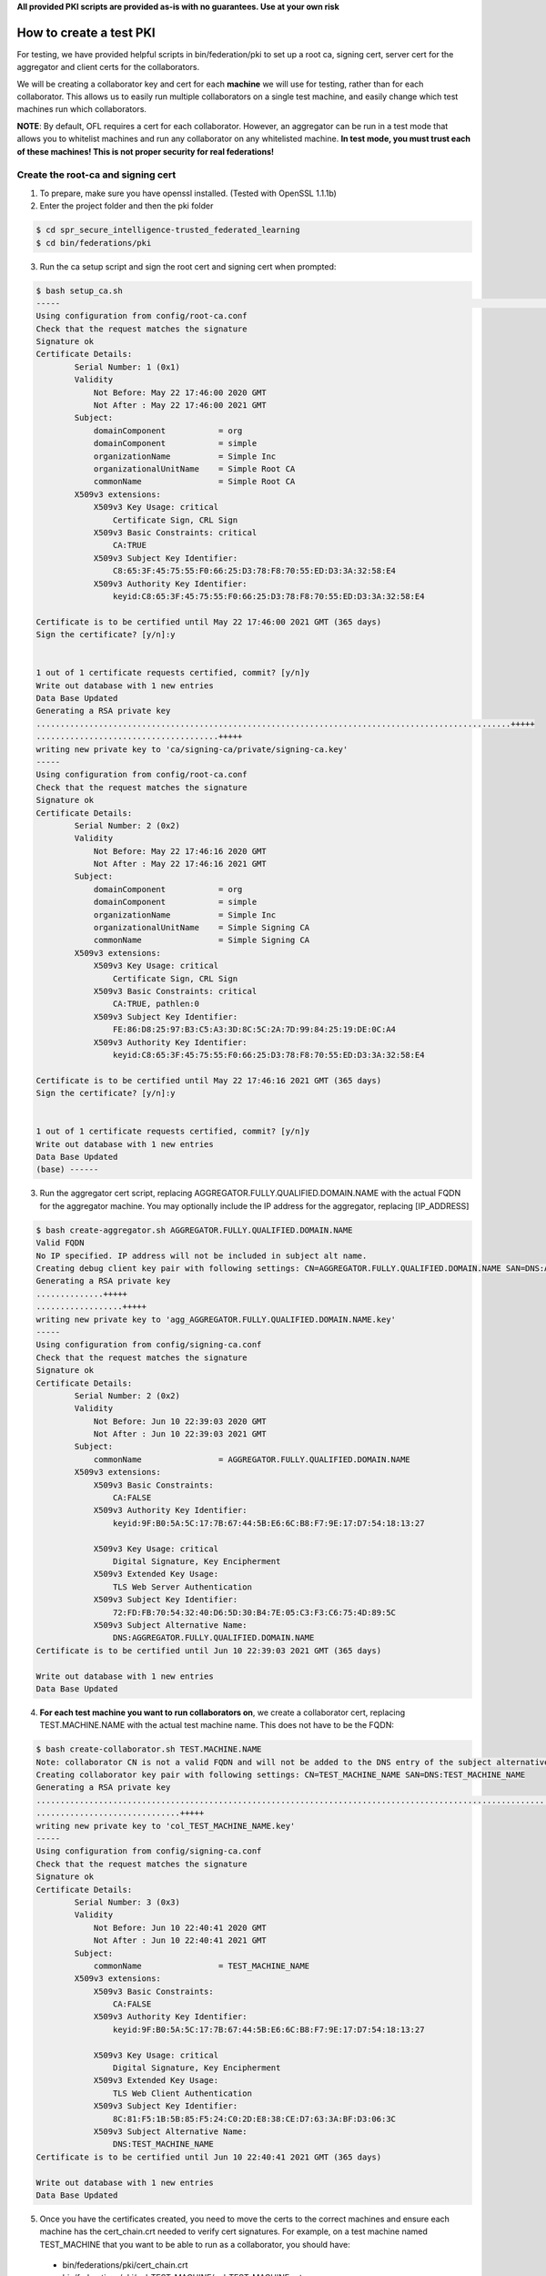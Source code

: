 .. # Copyright (C) 2020 Intel Corporation
.. # Licensed subject to the terms of the separately executed evaluation license agreement between Intel Corporation and you.

**All provided PKI scripts are provided as-is with no guarantees. Use at your own risk**

How to create a test PKI
-------------------------------------------

For testing, we have provided helpful scripts in bin/federation/pki to set up a root ca, signing cert, server cert for the aggregator and client certs for the collaborators.

We will be creating a collaborator key and cert for each **machine** we will use for testing, rather than for each collaborator. This allows us to easily run multiple collaborators on a single test machine, and easily change which test machines run which collaborators.

**NOTE**: By default, OFL requires a cert for each collaborator. However, an aggregator can be run in a test mode that allows you to whitelist machines and run any collaborator on any whitelisted machine. **In test mode, you must trust each of these machines! This is not proper security for real federations!**

Create the root-ca and signing cert
^^^^^^^^^^^^^^^^^^^^^^^^

1. To prepare, make sure you have openssl installed. (Tested with OpenSSL 1.1.1b)

2. Enter the project folder and then the pki folder

.. code-block:: console

  $ cd spr_secure_intelligence-trusted_federated_learning
  $ cd bin/federations/pki

3. Run the ca setup script and sign the root cert and signing cert when prompted:

.. code-block:: console

  $ bash setup_ca.sh
  -----                                                                                                                                                                                                                                                                   [0/177]
  Using configuration from config/root-ca.conf
  Check that the request matches the signature
  Signature ok
  Certificate Details:
          Serial Number: 1 (0x1)
          Validity
              Not Before: May 22 17:46:00 2020 GMT
              Not After : May 22 17:46:00 2021 GMT
          Subject:
              domainComponent           = org
              domainComponent           = simple
              organizationName          = Simple Inc
              organizationalUnitName    = Simple Root CA
              commonName                = Simple Root CA
          X509v3 extensions:
              X509v3 Key Usage: critical
                  Certificate Sign, CRL Sign
              X509v3 Basic Constraints: critical
                  CA:TRUE
              X509v3 Subject Key Identifier:
                  C8:65:3F:45:75:55:F0:66:25:D3:78:F8:70:55:ED:D3:3A:32:58:E4
              X509v3 Authority Key Identifier:
                  keyid:C8:65:3F:45:75:55:F0:66:25:D3:78:F8:70:55:ED:D3:3A:32:58:E4

  Certificate is to be certified until May 22 17:46:00 2021 GMT (365 days)
  Sign the certificate? [y/n]:y


  1 out of 1 certificate requests certified, commit? [y/n]y
  Write out database with 1 new entries
  Data Base Updated
  Generating a RSA private key
  ...................................................................................................+++++
  ......................................+++++
  writing new private key to 'ca/signing-ca/private/signing-ca.key'
  -----
  Using configuration from config/root-ca.conf
  Check that the request matches the signature
  Signature ok
  Certificate Details:
          Serial Number: 2 (0x2)
          Validity
              Not Before: May 22 17:46:16 2020 GMT
              Not After : May 22 17:46:16 2021 GMT
          Subject:
              domainComponent           = org
              domainComponent           = simple
              organizationName          = Simple Inc
              organizationalUnitName    = Simple Signing CA
              commonName                = Simple Signing CA
          X509v3 extensions:
              X509v3 Key Usage: critical
                  Certificate Sign, CRL Sign
              X509v3 Basic Constraints: critical
                  CA:TRUE, pathlen:0
              X509v3 Subject Key Identifier:
                  FE:86:D8:25:97:B3:C5:A3:3D:8C:5C:2A:7D:99:84:25:19:DE:0C:A4
              X509v3 Authority Key Identifier:
                  keyid:C8:65:3F:45:75:55:F0:66:25:D3:78:F8:70:55:ED:D3:3A:32:58:E4

  Certificate is to be certified until May 22 17:46:16 2021 GMT (365 days)
  Sign the certificate? [y/n]:y


  1 out of 1 certificate requests certified, commit? [y/n]y
  Write out database with 1 new entries
  Data Base Updated
  (base) ------

3. Run the aggregator cert script, replacing AGGREGATOR.FULLY.QUALIFIED.DOMAIN.NAME with the actual FQDN for the aggregator machine. You may optionally include the IP address for the aggregator, replacing [IP_ADDRESS]

.. code-block:: console

  $ bash create-aggregator.sh AGGREGATOR.FULLY.QUALIFIED.DOMAIN.NAME
  Valid FQDN
  No IP specified. IP address will not be included in subject alt name.
  Creating debug client key pair with following settings: CN=AGGREGATOR.FULLY.QUALIFIED.DOMAIN.NAME SAN=DNS:AGGREGATOR.FULLY.QUALIFIED.DOMAIN.NAME
  Generating a RSA private key
  ..............+++++
  ..................+++++
  writing new private key to 'agg_AGGREGATOR.FULLY.QUALIFIED.DOMAIN.NAME.key'
  -----
  Using configuration from config/signing-ca.conf
  Check that the request matches the signature
  Signature ok
  Certificate Details:
          Serial Number: 2 (0x2)
          Validity
              Not Before: Jun 10 22:39:03 2020 GMT
              Not After : Jun 10 22:39:03 2021 GMT
          Subject:
              commonName                = AGGREGATOR.FULLY.QUALIFIED.DOMAIN.NAME
          X509v3 extensions:
              X509v3 Basic Constraints:
                  CA:FALSE
              X509v3 Authority Key Identifier:
                  keyid:9F:B0:5A:5C:17:7B:67:44:5B:E6:6C:B8:F7:9E:17:D7:54:18:13:27

              X509v3 Key Usage: critical
                  Digital Signature, Key Encipherment
              X509v3 Extended Key Usage:
                  TLS Web Server Authentication
              X509v3 Subject Key Identifier:
                  72:FD:FB:70:54:32:40:D6:5D:30:B4:7E:05:C3:F3:C6:75:4D:89:5C
              X509v3 Subject Alternative Name:
                  DNS:AGGREGATOR.FULLY.QUALIFIED.DOMAIN.NAME
  Certificate is to be certified until Jun 10 22:39:03 2021 GMT (365 days)

  Write out database with 1 new entries
  Data Base Updated
  
4. **For each test machine you want to run collaborators on**, we create a collaborator cert, replacing TEST.MACHINE.NAME with the actual test machine name. This does not have to be the FQDN:


.. code-block:: console

  $ bash create-collaborator.sh TEST.MACHINE.NAME
  Note: collaborator CN is not a valid FQDN and will not be added to the DNS entry of the subject alternative names
  Creating collaborator key pair with following settings: CN=TEST_MACHINE_NAME SAN=DNS:TEST_MACHINE_NAME
  Generating a RSA private key
  ...............................................................................................................+++++
  ..............................+++++
  writing new private key to 'col_TEST_MACHINE_NAME.key'
  -----
  Using configuration from config/signing-ca.conf
  Check that the request matches the signature
  Signature ok
  Certificate Details:
          Serial Number: 3 (0x3)
          Validity
              Not Before: Jun 10 22:40:41 2020 GMT
              Not After : Jun 10 22:40:41 2021 GMT
          Subject:
              commonName                = TEST_MACHINE_NAME
          X509v3 extensions:
              X509v3 Basic Constraints:
                  CA:FALSE
              X509v3 Authority Key Identifier:
                  keyid:9F:B0:5A:5C:17:7B:67:44:5B:E6:6C:B8:F7:9E:17:D7:54:18:13:27

              X509v3 Key Usage: critical
                  Digital Signature, Key Encipherment
              X509v3 Extended Key Usage:
                  TLS Web Client Authentication
              X509v3 Subject Key Identifier:
                  8C:81:F5:1B:5B:85:F5:24:C0:2D:E8:38:CE:D7:63:3A:BF:D3:06:3C
              X509v3 Subject Alternative Name:
                  DNS:TEST_MACHINE_NAME
  Certificate is to be certified until Jun 10 22:40:41 2021 GMT (365 days)

  Write out database with 1 new entries
  Data Base Updated

5. Once you have the certificates created, you need to move the certs to the correct machines and ensure each machine has the cert_chain.crt needed to verify cert signatures. For example, on a test machine named TEST_MACHINE that you want to be able to run as a collaborator, you should have:
  * bin/federations/pki/cert_chain.crt
  * bin/federations/pki/col_TEST_MACHINE/col_TEST_MACHINE.crt
  * bin/federations/pki/col_TEST_MACHINE/col_TEST_MACHINE.key

While on an machine you want to run as an aggregator with FQDN AGGREGATOR.FULLY.QUALIFIED.DOMAIN.NAME, you should have:
  * bin/federations/pki/cert_chain.crt
  * bin/federations/pki/agg_AGGREGATOR.FULLY.QUALIFIED.DOMAIN.NAME/agg_AGGREGATOR.FULLY.QUALIFIED.DOMAIN.NAME.crt
  * bin/federations/pki/agg_AGGREGATOR.FULLY.QUALIFIED.DOMAIN.NAME/agg_AGGREGATOR.FULLY.QUALIFIED.DOMAIN.NAME.key
